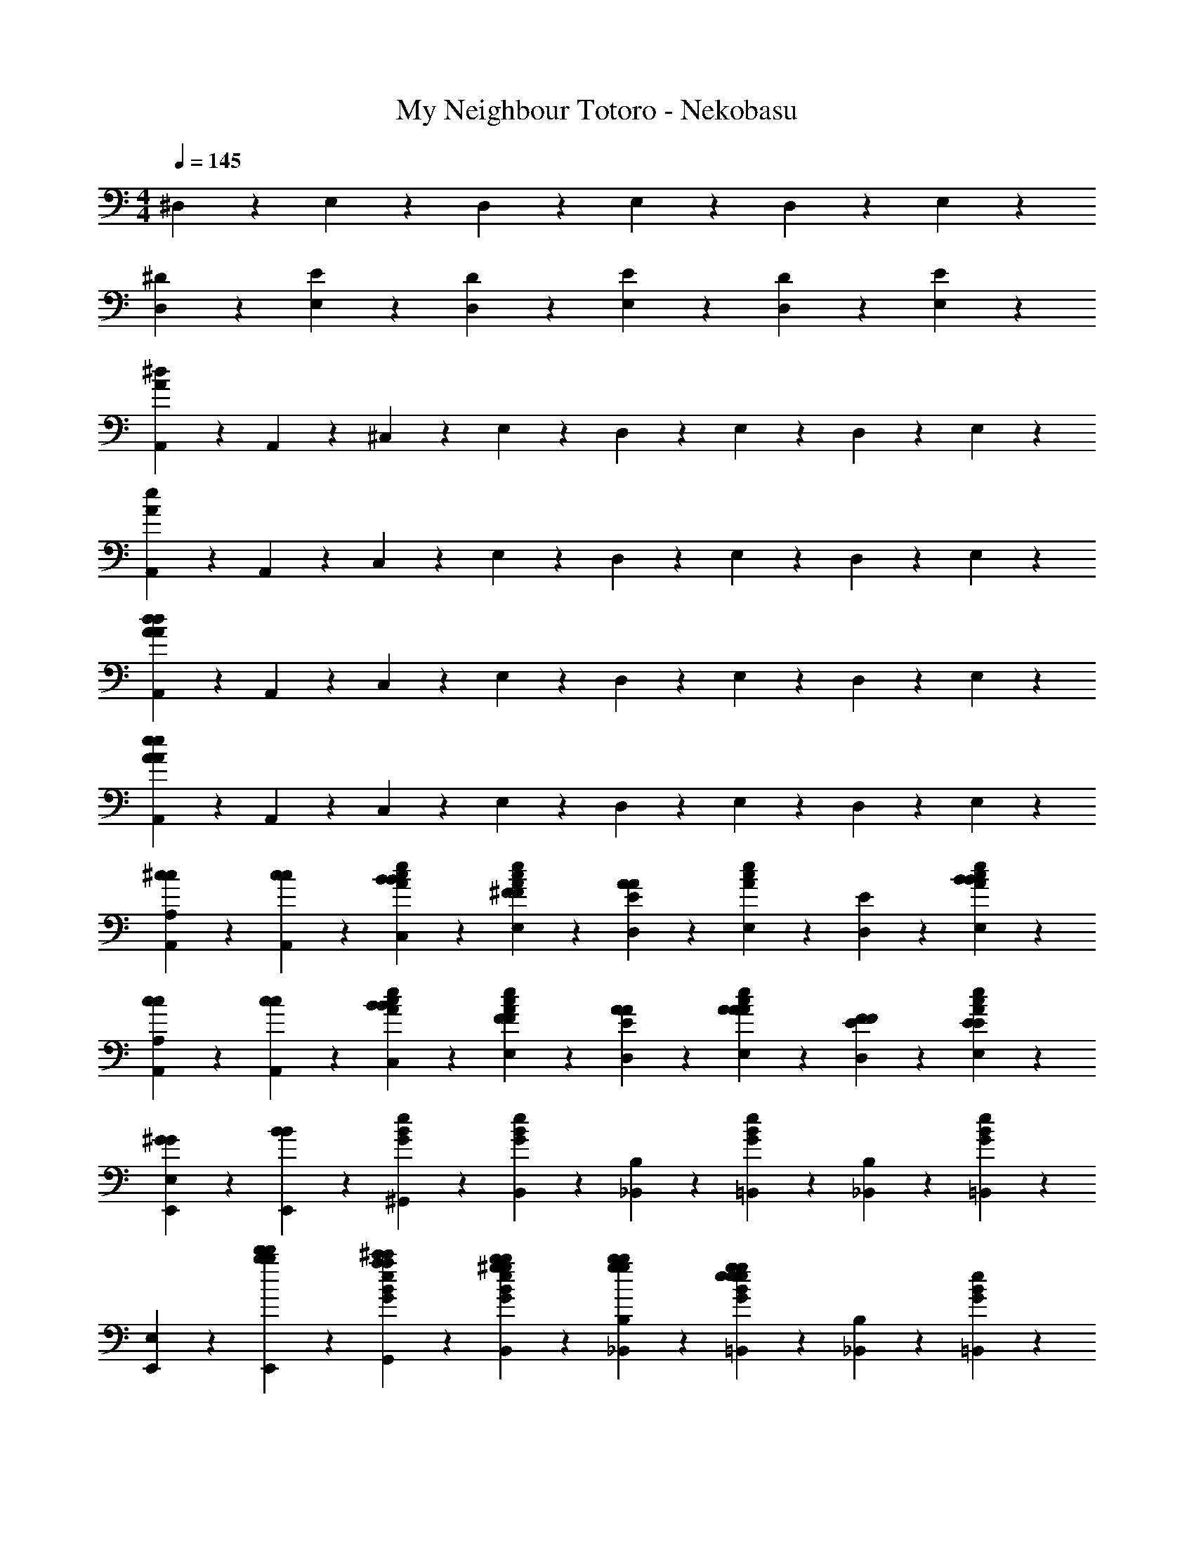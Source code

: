 X: 1
T: My Neighbour Totoro - Nekobasu
Z: ABC Generated by Starbound Composer
L: 1/4
M: 4/4
Q: 1/4=145
K: C
^D,4/5 z/5 E,2/5 z/10 D,9/10 z/10 E,2/5 z/10 D,2/5 z/10 E,2/5 z/10 
[^D4/5D,4/5] z/5 [E2/5E,2/5] z/10 [D9/10D,9/10] z/10 [E2/5E,2/5] z/10 [D2/5D,2/5] z/10 [E2/5E,2/5] z/10 
[A,,2/5A16/5^d16/5] z/10 A,,2/5 z/10 ^C,2/5 z/10 E,2/5 z/10 D,2/5 z/10 E,2/5 z/10 D,2/5 z/10 E,2/5 z/10 
[A,,2/5A16/5e16/5] z/10 A,,2/5 z/10 C,2/5 z/10 E,2/5 z/10 D,2/5 z/10 E,2/5 z/10 D,2/5 z/10 E,2/5 z/10 
[A,,2/5A16/5d16/5A16/5d16/5] z/10 A,,2/5 z/10 C,2/5 z/10 E,2/5 z/10 D,2/5 z/10 E,2/5 z/10 D,2/5 z/10 E,2/5 z/10 
[A,,2/5e16/5A16/5e16/5A16/5] z/10 A,,2/5 z/10 C,2/5 z/10 E,2/5 z/10 D,2/5 z/10 E,2/5 z/10 D,2/5 z/10 E,2/5 z/10 
[^c2/5A,,2/5c2/5A,4/5] z/10 [c2/5A,,2/5c2/5] z/10 [B2/5c2/5A2/5e2/5C,2/5B2/5] z/10 [^F2/5c2/5A2/5e2/5E,2/5F2/5] z/10 [E2/5D,2/5A4/5A4/5] z/10 [e2/5A2/5c2/5E,2/5] z/10 [E2/5D,2/5] z/10 [B2/5A2/5c2/5e2/5E,2/5B2/5] z/10 
[c2/5A,,2/5c2/5A,4/5] z/10 [c2/5A,,2/5c2/5] z/10 [B2/5e2/5A2/5c2/5C,2/5B2/5] z/10 [F2/5A2/5c2/5e2/5E,2/5F2/5] z/10 [A2/5E2/5D,2/5A2/5] z/10 [A2/5e2/5A2/5c2/5E,2/5A2/5] z/10 [F2/5E2/5D,2/5F2/5] z/10 [E2/5c2/5A2/5e2/5E,2/5E2/5] z/10 
[^G2/5E,,2/5G2/5E,4/5] z/10 [B2/5E,,2/5B2/5] z/10 [e2/5G2/5B2/5^G,,2/5] z/10 [G2/5e2/5B2/5B,,2/5] z/10 [B,2/5_B,,2/5] z/10 [B2/5e2/5G2/5=B,,2/5] z/10 [B,2/5_B,,2/5] z/10 [G2/5e2/5B2/5=B,,2/5] z/10 
[E,,2/5E,4/5] z/10 [d'2/5b2/5E,,2/5d'2/5b2/5] z/10 [^c'2/5a2/5B2/5e2/5G2/5G,,2/5c'2/5a2/5] z/10 [^g2/5b2/5G2/5e2/5B2/5B,,2/5g2/5b2/5] z/10 [g2/5b2/5B,2/5_B,,2/5g2/5b2/5] z/10 [g2/5e2/5G2/5e2/5B2/5=B,,2/5g2/5e2/5] z/10 [B,2/5_B,,2/5] z/10 [e2/5B2/5G2/5=B,,2/5] z/10 
[E,,2/5B4/5E,4/5B4/5] z/10 E,,2/5 z/10 [B2/5G2/5e2/5B2/5G,,2/5B2/5] z/10 [B2/5e2/5G2/5B2/5B,,2/5B2/5] z/10 [B2/5B,2/5_B,,2/5B2/5] z/10 [e2/5G2/5B2/5=B,,2/5c4/5c4/5] z/10 [B,2/5_B,,2/5] z/10 [G2/5B2/5e2/5=B,,2/5=d6/5d6/5] z/10 
[E,,2/5E,4/5] z/10 E,,2/5 z/10 [G2/5B2/5e2/5G,,2/5d4/5d4/5] z/10 [e2/5B2/5G2/5B,,2/5] z/10 [c2/5B,2/5_B,,2/5c2/5] z/10 [e2/5B2/5G2/5=B,,2/5B4/5B4/5] z/10 [B,2/5_B,,2/5] z/10 [A2/5G2/5B2/5e2/5=B,,2/5A2/5] z/10 
[A,,2/5A,4/5] z/10 A,,2/5 z/10 [e2/5c2/5A2/5C,2/5] z/10 [e2/5A2/5c2/5E,2/5] z/10 [E2/5D,2/5] z/10 [e2/5c2/5A2/5E,2/5] z/10 [E2/5D,2/5] z/10 [A2/5e2/5c2/5E,2/5] z/10 
[e2/5c2/5A,,2/5e2/5c2/5A,4/5] z/10 [A,,2/5c6/5e6/5c6/5e6/5] z/10 [A2/5c2/5e2/5C,2/5] z/10 [e2/5A2/5c2/5E,2/5] z/10 [E2/5D,2/5] z/10 [c2/5A2/5e2/5E,2/5] z/10 [E2/5D,2/5] z/10 [c2/5A2/5e2/5E,2/5] z/10 
[c2/5A,,2/5c2/5A,4/5] z/10 [c2/5A,,2/5c2/5] z/10 [B2/5e2/5c2/5A2/5C,2/5B2/5] z/10 [F2/5e2/5A2/5c2/5E,2/5F2/5] z/10 [E2/5D,2/5A4/5A4/5] z/10 [c2/5A2/5e2/5E,2/5] z/10 [E2/5D,2/5] z/10 [B2/5A2/5c2/5e2/5E,2/5B2/5] z/10 
[c2/5A,,2/5c2/5A,4/5] z/10 [c2/5A,,2/5c2/5] z/10 [B2/5A2/5c2/5e2/5C,2/5B2/5] z/10 [F2/5A2/5e2/5c2/5E,2/5F2/5] z/10 [A2/5E2/5D,2/5A2/5] z/10 [A2/5c2/5A2/5e2/5E,2/5A2/5] z/10 [F2/5E2/5D,2/5F2/5] z/10 [E2/5c2/5A2/5e2/5E,2/5E2/5] z/10 
[G2/5E,,2/5G2/5E,4/5] z/10 [B2/5E,,2/5B2/5] z/10 [e2/5G2/5B2/5G,,2/5] z/10 [G2/5B2/5e2/5B,,2/5] z/10 [B,2/5_B,,2/5] z/10 [B2/5G2/5e2/5=B,,2/5] z/10 [B,2/5_B,,2/5] z/10 [G2/5e2/5B2/5=B,,2/5] z/10 
[d'2/5E,,2/5d'2/5E,4/5] z/10 [c'2/5E,,2/5c'2/5] z/10 [=c'2/5e2/5B2/5G2/5G,,2/5c'2/5] z/10 [e2/5G2/5B2/5B,,2/5b2b2] z/10 [B,2/5_B,,2/5] z/10 [B2/5e2/5G2/5=B,,2/5] z/10 [B,2/5_B,,2/5] z/10 [G2/5B2/5e2/5=B,,2/5] z/10 
[B2/5E,,2/5B2/5E,4/5] z/10 [B2/5E,,2/5B2/5] z/10 [B2/5B2/5G2/5e2/5G,,2/5B2/5] z/10 [B2/5G2/5B2/5e2/5B,,2/5B2/5] z/10 [B2/5B,2/5_B,,2/5B2/5] z/10 [G2/5e2/5B2/5=B,,2/5c4/5c4/5] z/10 [B,2/5_B,,2/5] z/10 [G2/5B2/5e2/5=B,,2/5d6/5d6/5] z/10 
[E,,2/5E,4/5] z/10 E,,2/5 z/10 [d2/5G2/5e2/5B2/5G,,2/5d2/5] z/10 [d2/5B2/5e2/5G2/5B,,2/5d2/5] z/10 [c2/5B,2/5_B,,2/5c2/5] z/10 [B2/5G2/5e2/5=B,,2/5B4/5B4/5] z/10 [B,2/5_B,,2/5] z/10 [G2/5B2/5e2/5=B,,2/5A6/5A6/5] z/10 
[A,,2/5A,4/5] z/10 A,,2/5 z/10 [e2/5c2/5A2/5C,2/5] z/10 [c2/5e2/5A2/5E,2/5] z/10 [E2/5D,2/5] z/10 [A2/5c2/5e2/5E,2/5] z/10 [E2/5D,2/5] z/10 [c2/5e2/5A2/5E,2/5] z/10 
A,,2/5 z/10 A,,2/5 z/10 C,2/5 z/10 E,2/5 z/10 D,2/5 z/10 [A2/5E,2/5A2/5] z/10 [A2/5D,2/5A2/5] z/10 [A2/5E,2/5A2/5] z/10 
[F2/5=c2/5^f2/5A2/5=D,2/5F2/5] z/10 [A2/5A2/5f2/5c2/5D,2/5A2/5] z/10 [B2/5=C,2/5B2/5f4/5c4/5A4/5] z/10 [A2/5A,,2/5A2/5] z/10 [c2/5D,2/5c2/5] z/10 [B2/5A,,2/5B2/5] z/10 [A2/5C,2/5A2/5] z/10 [c4/5A4/5f4/5c9/10D,9/10c9/10] z/5 
[c2/5f2/5A2/5c2/5D,2/5c2/5] z/10 [B2/5C,2/5B2/5c12/5f12/5A12/5] z/10 [A,,2/5A13/10A13/10] z/10 D,2/5 z/10 A,,2/5 z/10 C,2/5 z/10 D,2/5 z/10 [F2/5c2/5f2/5A2/5D,2/5F2/5] z/10 
[A2/5c2/5f2/5A2/5D,2/5A2/5] z/10 [B2/5C,2/5B2/5f4/5A4/5c4/5] z/10 [A2/5A,,2/5A2/5] z/10 [c2/5D,2/5c2/5] z/10 [B2/5A,,2/5B2/5] z/10 [A2/5C,2/5A2/5] z/10 [f4/5A4/5c4/5c9/10D,9/10c9/10] z/5 
[c2/5f2/5A2/5c2/5D,2/5c2/5] z/10 [B2/5C,2/5B2/5f12/5c12/5A12/5] z/10 [A,,2/5A13/10A13/10] z/10 D,2/5 z/10 A,,2/5 z/10 C,2/5 z/10 D,2/5 z/10 [B2/5B2/5E,2/5B2/5] z/10 
[B2/5B2/5E,2/5B2/5] z/10 [B2/5G2/5D,2/5B2/5] z/10 [B2/5G2/5B,,2/5B2/5] z/10 [B2/5E2/5D,2/5B2/5] z/10 [B2/5E2/5B,,2/5B2/5] z/10 [B2/5=D2/5D,2/5B2/5] z/10 [D2/5E,2/5B9/10B9/10] z/10 [B,2/5E,2/5] z/10 
[B2/5B,2/5E,2/5B2/5] z/10 [B2/5^G,2/5D,2/5B2/5] z/10 [B2/5G,2/5B,,2/5B2/5] z/10 [B2/5E,2/5D,2/5B2/5] z/10 [B2/5E,2/5B,,2/5B2/5] z/10 [B2/5D,2/5B2/5E,4/5] z/10 [E,2/5e9/10e9/10] z/10 [z/E,4/5B8/5G8/5e8/5] 
[e15/32e15/32] z/32 [e2/5e2/5] z/10 [e2/5e2/5] z/10 [G2/5B2/5e2/5E,2/5d4/5d4/5] z/10 [z/e4/5G4/5B4/5E,4/5] [^c2/5c2/5] z/10 [B2/5e2/5G2/5^D,9/10B13/10B13/10] z/10 e2/5 z/10 
[e2/5E,2/5] z/10 [d2/5E,2/5] z/10 [d2/5D,2/5] z/10 [c2/5E,2/5] z/10 [c2/5E,2/5] z/10 [B2/5D,2/5] z/10 [B2/5E,2/5] z/10 [c2/5e2/5c2/5A2/5A,,2/5c2/5] z/10 
[c2/5e2/5c2/5A2/5A,,2/5c2/5] z/10 [B2/5^C,2/5B2/5d4/5A4/5e4/5] z/10 [F2/5E,2/5F2/5] z/10 [D,2/5A4/5c4/5e4/5A4/5A4/5] z/10 E,2/5 z/10 [A2/5e2/5d2/5D,2/5] z/10 [B2/5E,2/5B2/5c4/5e4/5A4/5] z/10 [c2/5A,,2/5c2/5] z/10 
[c2/5A2/5e2/5c2/5A,,2/5c2/5] z/10 [B2/5C,2/5B2/5d4/5A4/5e4/5] z/10 [F2/5E,2/5F2/5] z/10 [D,2/5A4/5A4/5c4/5e4/5A4/5] z/10 E,2/5 z/10 [F2/5e2/5c2/5A2/5D,2/5F2/5] z/10 [E2/5E,2/5E2/5G4/5e4/5B4/5] z/10 [G2/5E,,2/5G2/5] z/10 
[B2/5e2/5B2/5G2/5E,,2/5B2/5] z/10 [G,,2/5c4/5e4/5G4/5] z/10 B,,2/5 z/10 [_B,,2/5B4/5e4/5G4/5] z/10 =B,,2/5 z/10 [e2/5G2/5c2/5_B,,2/5] z/10 [=B,,2/5e4/5G4/5B4/5] z/10 [e2/5g2/5E,,2/5e2/5g2/5] z/10 
[e2/5g2/5e2/5G2/5B2/5E,,2/5e2/5g2/5] z/10 [G,,2/5c4/5G4/5e4/5] z/10 B,,2/5 z/10 [e2/5g2/5_B,,2/5e2/5g2/5e4/5G4/5B4/5] z/10 [e2/5g2/5=B,,2/5e2/5g2/5] z/10 [c2/5G2/5e2/5_B,,2/5] z/10 [=B,,2/5G4/5e4/5B4/5] z/10 [B2/5E,,2/5B2/5] z/10 
[B2/5B2/5e2/5G2/5E,,2/5B2/5] z/10 [B2/5G,,2/5B2/5e4/5c4/5G4/5] z/10 [B2/5B,,2/5B2/5] z/10 [B2/5_B,,2/5B2/5B4/5G4/5e4/5] z/10 [=B,,2/5c4/5c4/5] z/10 [c2/5G2/5e2/5_B,,2/5] z/10 [c2/5=B,,2/5c2/5e4/5B4/5G4/5] z/10 [E,,2/5d4/5d4/5] z/10 
[G2/5B2/5e2/5E,,2/5] z/10 [d2/5G,,2/5d2/5G4/5e4/5c4/5] z/10 [d2/5B,,2/5d2/5] z/10 [c2/5_B,,2/5c2/5e4/5B4/5G4/5] z/10 [=B,,2/5B4/5B4/5] z/10 [c2/5e2/5G2/5_B,,2/5] z/10 [=B,,2/5e4/5A4/5c4/5A21/10A21/10] z/10 A,,2/5 z/10 
[c2/5A2/5e2/5A,,2/5] z/10 [C,2/5A4/5d4/5e4/5] z/10 E,2/5 z/10 [D,2/5c4/5A4/5e4/5] z/10 E,2/5 z/10 [e2/5d2/5A2/5D,2/5] z/10 [c2/5e2/5A2/5E,2/5] z3/5 
[B2/5G2/5e2/5D,2/5] z/10 [G2/5B2/5e2/5E,2/5] z/10 [B2/5G2/5e2/5D,2/5] z/10 [e2/5B2/5G2/5E,2/5] z/10 [B2/5G2/5e2/5E,2/5] z/10 [e2/5G2/5B2/5D,2/5] z/10 [e2/5G2/5B2/5E,2/5] z/10 [e2/5A,2/5^C2/5A,,2/5e2/5] z/10 
[e2/5A,2/5C2/5A,,2/5e2/5] z/10 [c2/5e2/5c2/5A,2/5C2/5E2/5A2/5C,2/5c2/5] z/10 [A2/5A,2/5C2/5E,2/5A2/5] z/10 [C2/5A,2/5D,2/5e4/5e4/5] z/10 [A,2/5C2/5E,2/5] z/10 [c2/5c2/5A2/5e2/5E2/5C2/5A,2/5D,2/5c2/5] z/10 [A2/5A,2/5C2/5E,2/5A2/5] z/10 [B2/5E,2/5B,2/5E,,2/5B2/5] z/10 
[B2/5B,2/5E,2/5E,,2/5B2/5] z/10 [G2/5E,2/5e2/5B,2/5B2/5G2/5E2/5G,,2/5G2/5] z/10 [E,2/5B,2/5B,,2/5E13/10E13/10] z/10 [E,2/5B,2/5_B,,2/5] z/10 [B,2/5E,2/5=B,,2/5] z/10 [E,2/5E2/5B2/5e2/5B,2/5G2/5_B,,2/5] z/10 [B,2/5E,2/5=B,,2/5] z/10 [B2/5E,2/5B,2/5E,,2/5B2/5] z/10 
[B2/5E,2/5B,2/5E,,2/5B2/5] z/10 [B2/5E,2/5B,2/5e2/5B2/5E2/5G2/5G,,2/5B2/5] z/10 [c2/5E,2/5B,2/5B,,2/5c2/5] z/10 [d2/5E,2/5B,2/5_B,,2/5d2/5] z/10 [c2/5E,2/5B,2/5=B,,2/5c2/5] z/10 [B2/5B2/5E,2/5G2/5e2/5B,2/5E2/5_B,,2/5B2/5] z/10 [B,2/5E,2/5=B,,2/5A13/10A13/10] z/10 [C2/5A,2/5A,,2/5] z/10 
[A,2/5C2/5A,,2/5] z/10 [A,2/5E2/5A2/5C2/5e2/5c2/5C,2/5] z/10 [C2/5A,2/5E,2/5] z/10 [A,2/5C2/5D,2/5] z/10 [A,2/5C2/5E,2/5] z/10 [C2/5e2/5A,2/5A2/5E2/5c2/5D,2/5] z/10 [C2/5A,2/5E,2/5] z/10 [e2/5A,2/5C2/5A,,2/5e2/5] z/10 
[e2/5A,2/5C2/5A,,2/5e2/5] z/10 [c2/5A,2/5E2/5C2/5A2/5e2/5c2/5C,2/5c2/5] z/10 [A2/5C2/5A,2/5E,2/5A2/5] z/10 [e2/5A,2/5C2/5D,2/5e2/5] z/10 [e2/5C2/5A,2/5E,2/5e2/5] z/10 [c2/5e2/5E2/5c2/5A2/5A,2/5C2/5D,2/5c2/5] z/10 [A2/5C2/5A,2/5E,2/5A2/5] z/10 [f2/5A,2/5D2/5=D,2/5f2/5] z/10 
[f2/5A,2/5D2/5D,2/5f2/5] z/10 [e2/5A2/5d2/5A,2/5D2/5f2/5^F,2/5e2/5] z/10 [A,2/5D2/5A,2/5d13/10d13/10] z/10 [D2/5A,2/5G,2/5] z/10 [A,2/5D2/5A,2/5] z/10 [f2/5D2/5d2/5A,2/5A2/5G,2/5] z/10 [=c2/5D2/5A,2/5A,2/5c2/5] z/10 [^c2/5c2/5A4/5c4/5E4/5A,4/5e4/5A,,4/5] z/10 
[e2/5e2/5] z/10 [e2/5e2/5] z/10 [f2/5f2/5] z/10 [=c2/5c2/5G8/5E,8/5B,8/5E8/5e8/5B8/5A,,8/5] z/10 [B2/5B2/5] z/10 [A2/5A2/5] z/10 [A2/5A2/5] z/10 [C2/5A,2/5A,,2/5A4/5A4/5] z/10 
[A,2/5C2/5A,,2/5] z/10 [E2/5e2/5A2/5^c2/5A,2/5C2/5C,2/5] z/10 [C2/5A,2/5E,2/5] z/10 [C2/5A,2/5^D,2/5] z/10 [C2/5A,2/5E,2/5] z/10 [c2/5A2/5C2/5A,2/5e2/5E2/5D,2/5] z/10 [C2/5A,2/5E,2/5] z/10 [e2/5A,2/5C2/5A,,2/5e2/5] z/10 
[e2/5A,2/5C2/5A,,2/5e2/5] z/10 [c2/5A2/5C2/5E2/5c2/5A,2/5e2/5C,2/5c2/5] z/10 [A2/5C2/5A,2/5E,2/5A2/5] z/10 [C2/5A,2/5D,2/5e4/5e4/5] z/10 [C2/5A,2/5E,2/5] z/10 [c2/5e2/5E2/5A,2/5c2/5A2/5C2/5D,2/5c2/5] z/10 [A2/5C2/5A,2/5E,2/5A2/5] z/10 [B2/5B,2/5E,2/5E,,2/5B2/5] z/10 
[B2/5B,2/5E,2/5E,,2/5B2/5] z/10 [G2/5G2/5e2/5B2/5B,2/5E2/5E,2/5G,,2/5G2/5] z/10 [B,2/5E,2/5B,,2/5E13/10E13/10] z/10 [B,2/5E,2/5_B,,2/5] z/10 [B,2/5E,2/5=B,,2/5] z/10 [e2/5G2/5B,2/5E,2/5E2/5B2/5_B,,2/5] z/10 [B,2/5E,2/5=B,,2/5] z/10 [B2/5B,2/5E,2/5E,,2/5B2/5] z/10 
[B2/5E,2/5B,2/5E,,2/5B2/5] z/10 [B2/5G2/5B2/5E2/5B,2/5e2/5E,2/5G,,2/5B2/5] z/10 [c2/5B,2/5E,2/5B,,2/5c2/5] z/10 [d2/5E,2/5B,2/5_B,,2/5d2/5] z/10 [c2/5B,2/5E,2/5=B,,2/5c2/5] z/10 [B2/5E,2/5B,2/5e2/5B2/5G2/5E2/5_B,,2/5B2/5] z/10 [B,2/5E,2/5=B,,2/5A13/10A13/10] z/10 [C2/5A,2/5A,,2/5] z/10 
[C2/5A,2/5A,,2/5] z/10 [A,2/5E2/5C2/5A2/5c2/5e2/5C,2/5] z/10 [C2/5A,2/5E,2/5] z/10 [C2/5A,2/5D,2/5] z/10 [C2/5A,2/5E,2/5] z/10 [c2/5e2/5C2/5E2/5A,2/5A2/5D,2/5] z/10 [C2/5A,2/5E,2/5] z/10 [e2/5C2/5A,2/5A,,2/5e2/5] z/10 
[e2/5A,2/5C2/5A,,2/5e2/5] z/10 [c2/5e2/5E2/5A2/5C2/5c2/5A,2/5C,2/5c2/5] z/10 [A2/5C2/5A,2/5E,2/5A2/5] z/10 [e2/5A,2/5C2/5D,2/5e2/5] z/10 [e2/5A,2/5C2/5E,2/5e2/5] z/10 [c2/5E2/5A2/5A,2/5e2/5c2/5C2/5D,2/5c2/5] z/10 [A2/5A,2/5C2/5E,2/5A2/5] z/10 [f2/5D2/5A,2/5=D,2/5f2/5] z/10 
[f2/5A,2/5D2/5D,2/5f2/5] z/10 [e2/5f2/5d2/5D2/5A,2/5A2/5F,2/5e2/5] z/10 [D2/5A,2/5A,2/5d13/10d13/10] z/10 [D2/5A,2/5G,2/5] z/10 [D2/5A,2/5A,2/5] z/10 [A,2/5A2/5f2/5d2/5D2/5G,2/5] z/10 [=c2/5A,2/5D2/5A,2/5c2/5] z/10 [^c2/5c2/5e4/5A,4/5A4/5c4/5E4/5A,,4/5] z/10 
[e2/5e2/5] z/10 [e2/5e2/5] z/10 [f2/5f2/5] z/10 [=c2/5c2/5E,8/5E8/5e8/5G8/5B,8/5B8/5A,,8/5] z/10 [B2/5B2/5] z/10 [A2/5A2/5] z/10 [z/A3/A3/] [C2/5A,2/5A,,2/5] z/10 
[C2/5A,2/5A,,2/5] z/10 [E2/5e2/5^c2/5A2/5C2/5A,2/5C,2/5] z/10 [C2/5A,2/5E,2/5] z/10 [A,2/5C2/5^D,2/5] z/10 [A,2/5C2/5E,2/5] z/10 [E2/5A2/5c2/5e2/5C2/5A,2/5D,2/5] z/10 [C2/5A,2/5E,2/5] z/10 [g2/5e2/5g2/5e2/5^D4/5D,4/5] z/10 
[e2/5g2/5e2/5g2/5] z/10 [E2/5E,2/5] z/10 [z/D,4/5D9/10] [e2/5g2/5e2/5g2/5] z/10 [E2/5E,2/5] z/10 [D2/5D,2/5] z/10 [E2/5E,2/5] z/10 [g2/5e2/5g2/5e2/5D4/5D,4/5] z/10 
[e2/5g2/5e2/5g2/5] z/10 [E2/5E,2/5] z/10 [z/D,4/5D9/10] [e2/5g2/5e2/5g2/5] z/10 [E2/5E,2/5] z/10 [D2/5D,2/5] z/10 [E2/5E,2/5] z/10 [c2/5e2/5A2/5E2/5e2/5A,2/5c2/5A,,2/5c2/5e2/5] z8/5 
[a8/5e8/5E8/5A8/5e8/5c8/5A,8/5A,,8/5a8/5e8/5] 
